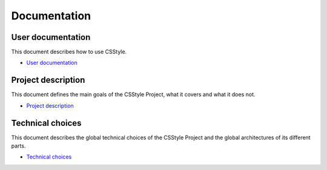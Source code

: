 ===============
 Documentation
===============

User documentation
==================

This document describes how to use CSStyle.

- `User documentation <user_documentation>`_

Project description
===================

This document defines the main goals of the CSStyle Project, what it covers
and what it does not.

- `Project description <project_description>`_

Technical choices
=================

This document describes the global technical choices of the CSStyle Project
and the global architectures of its different parts.

- `Technical choices <technical_choices>`_
